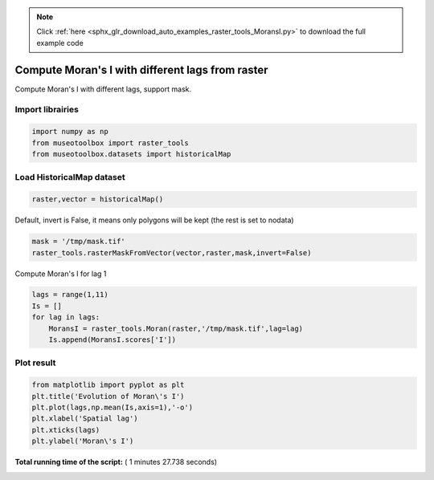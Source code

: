 .. note::
    :class: sphx-glr-download-link-note

    Click :ref:`here <sphx_glr_download_auto_examples_raster_tools_MoransI.py>` to download the full example code
.. rst-class:: sphx-glr-example-title

.. _sphx_glr_auto_examples_raster_tools_MoransI.py:


Compute Moran's I with different lags from raster
===============================================================

Compute Moran's I with different lags, support mask.



Import librairies
-------------------------------------------



.. code-block:: python

    import numpy as np
    from museotoolbox import raster_tools
    from museotoolbox.datasets import historicalMap







Load HistoricalMap dataset
-------------------------------------------



.. code-block:: python


    raster,vector = historicalMap()







Default, invert is False, it means only polygons will be kept (the rest is set to nodata)



.. code-block:: python

    mask = '/tmp/mask.tif'
    raster_tools.rasterMaskFromVector(vector,raster,mask,invert=False)







Compute Moran's I for lag 1



.. code-block:: python

    lags = range(1,11)
    Is = []
    for lag in lags:
        MoransI = raster_tools.Moran(raster,'/tmp/mask.tif',lag=lag)
        Is.append(MoransI.scores['I'])







Plot result
-----------------------------------



.. code-block:: python

    from matplotlib import pyplot as plt 
    plt.title('Evolution of Moran\'s I')
    plt.plot(lags,np.mean(Is,axis=1),'-o')
    plt.xlabel('Spatial lag')
    plt.xticks(lags)
    plt.ylabel('Moran\'s I')


.. image:: /auto_examples/raster_tools/images/sphx_glr_MoransI_001.png
    :class: sphx-glr-single-img




**Total running time of the script:** ( 1 minutes  27.738 seconds)


.. _sphx_glr_download_auto_examples_raster_tools_MoransI.py:


.. only :: html

 .. container:: sphx-glr-footer
    :class: sphx-glr-footer-example



  .. container:: sphx-glr-download

     :download:`Download Python source code: MoransI.py <MoransI.py>`



  .. container:: sphx-glr-download

     :download:`Download Jupyter notebook: MoransI.ipynb <MoransI.ipynb>`


.. only:: html

 .. rst-class:: sphx-glr-signature

    `Gallery generated by Sphinx-Gallery <https://sphinx-gallery.readthedocs.io>`_
